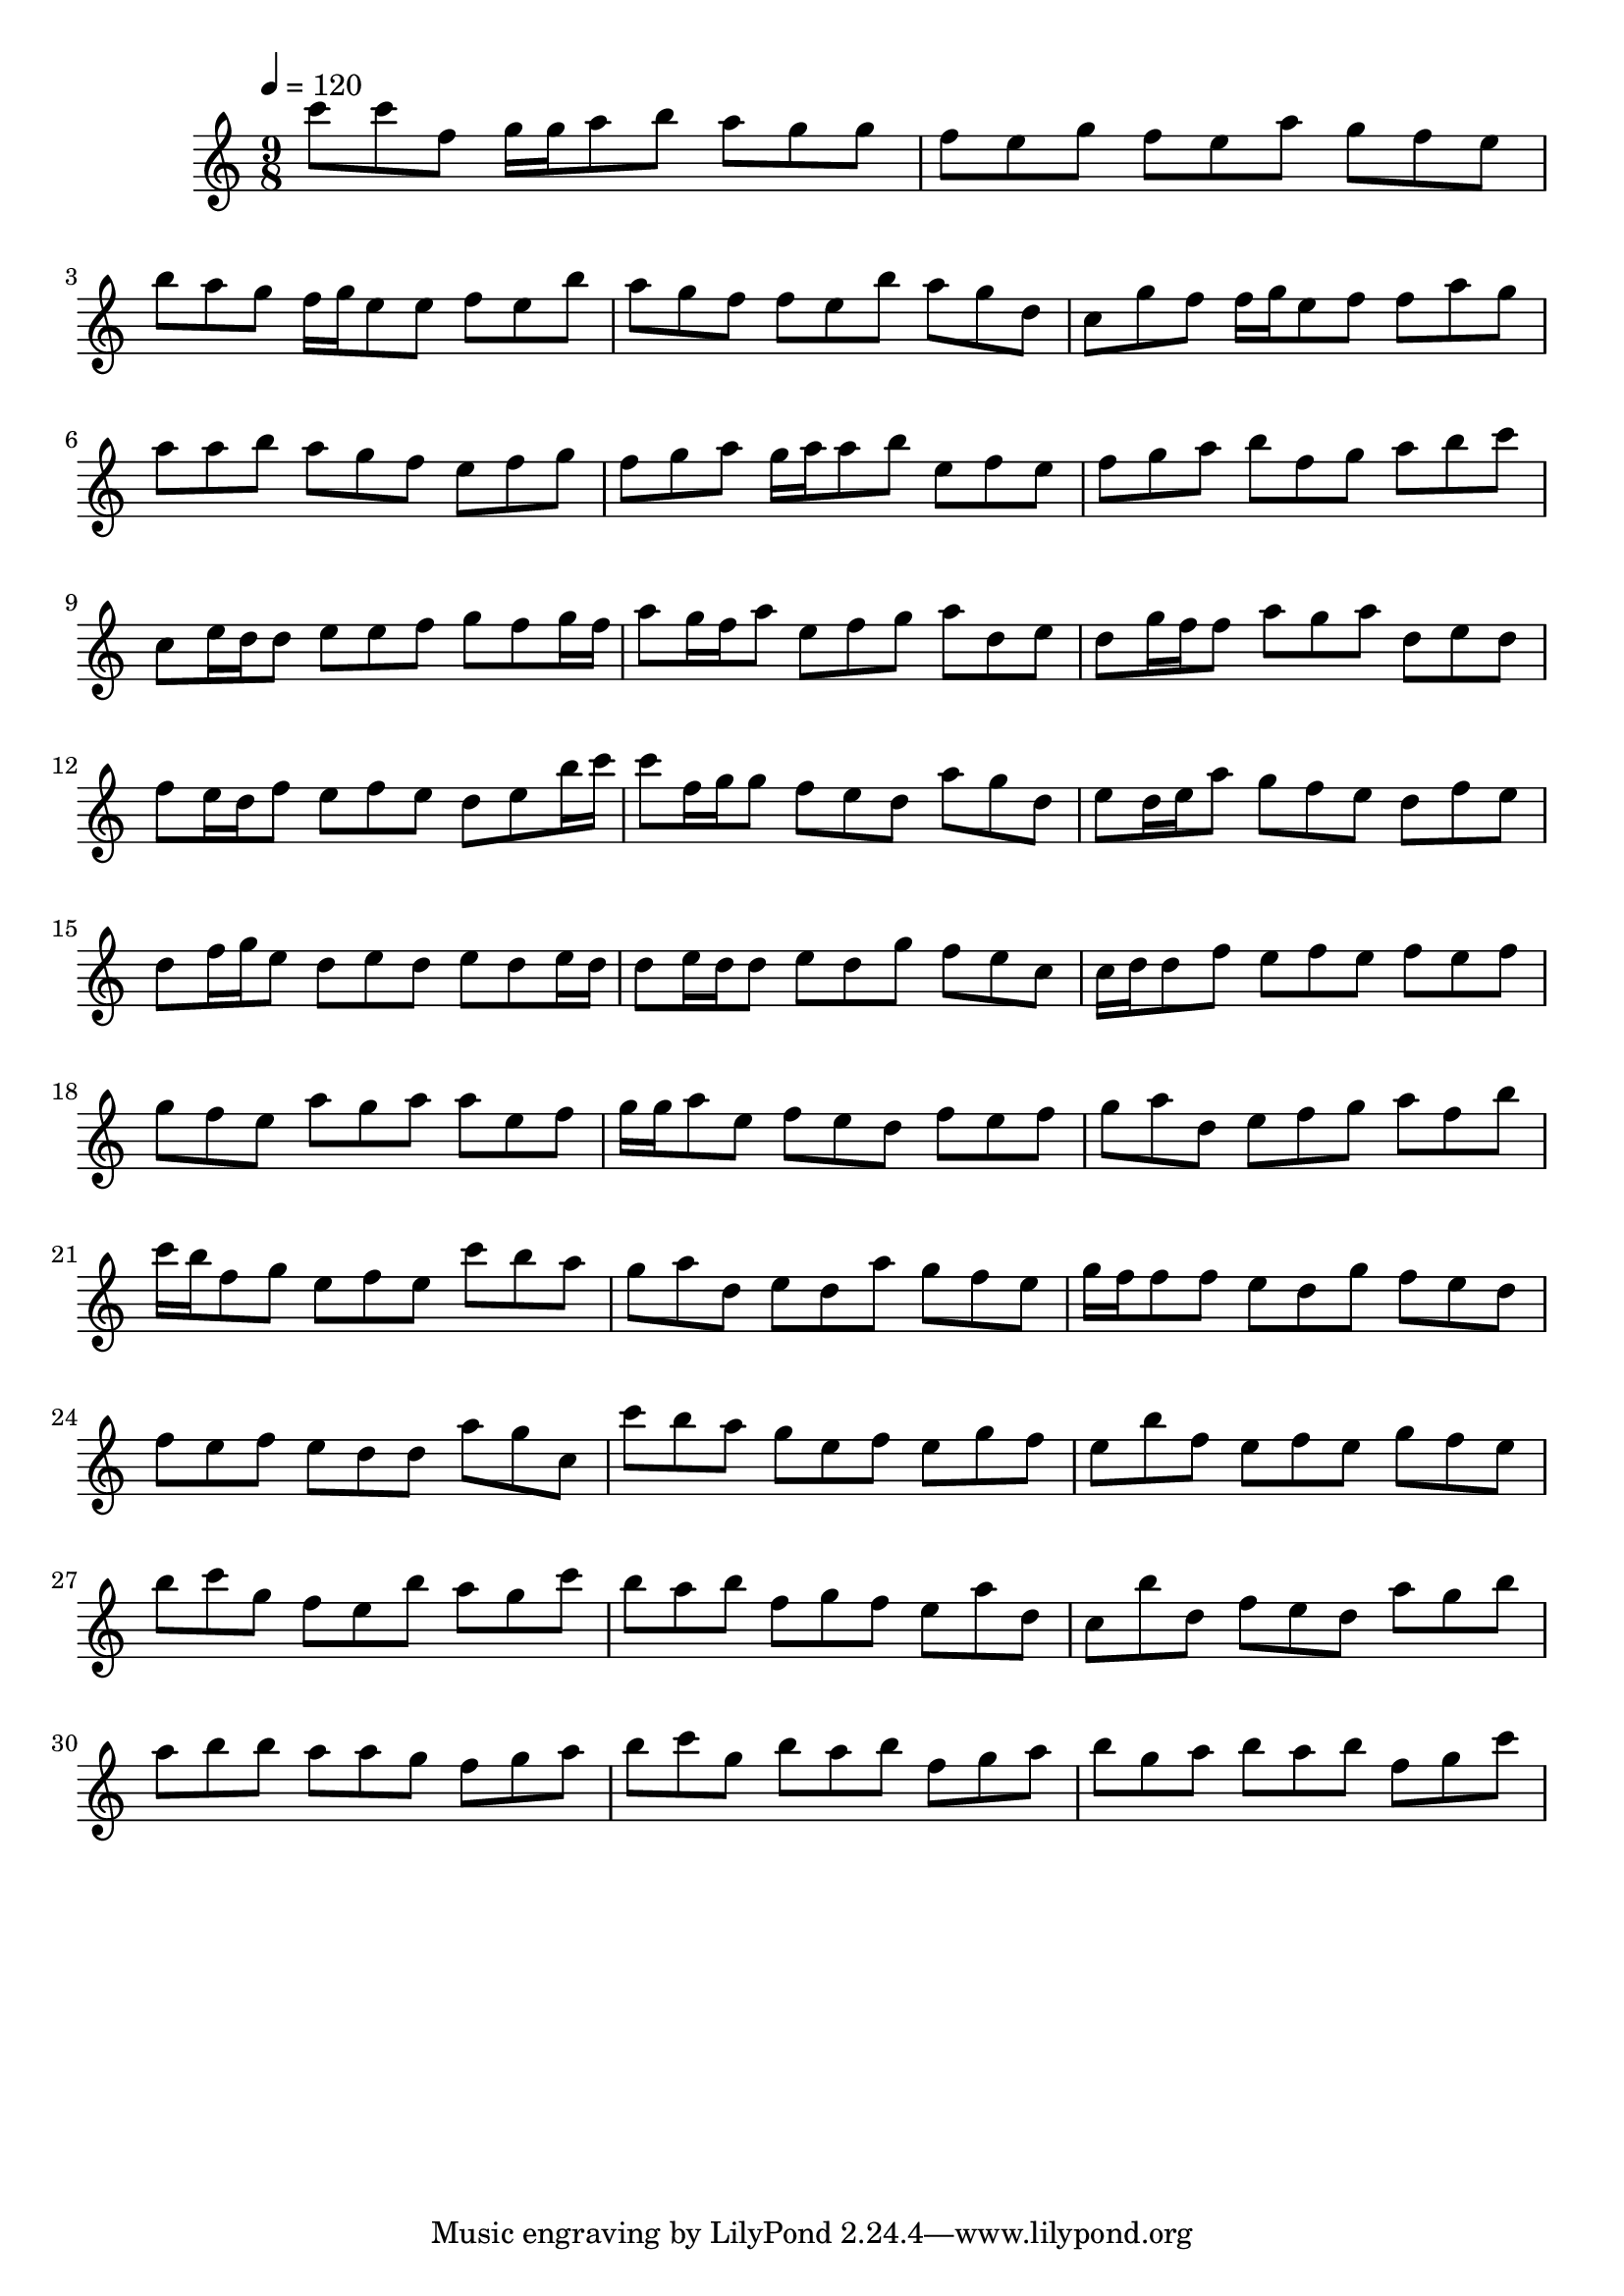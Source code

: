\version "2.12.0" 

\book {
	\score {
		<<
		\new Staff {
			<<
			\new Voice {
				{ 
					\clef treble 
					\time 9/8 
					\key c \major 
					\tempo 4 = 120 
					
% Section ----------

c'''8 c'''8 f''8 g''16 g''16 a''8 b''8 a''8 g''8 g''8 f''8 e''8 g''8 f''8 e''8 a''8 g''8 f''8 e''8 b''8 a''8 g''8 f''16 g''16 e''8 e''8 f''8 e''8 b''8 a''8 g''8 f''8 f''8 e''8 b''8 a''8 g''8 d''8 c''8 g''8 f''8 f''16 g''16 e''8 f''8 f''8 a''8 g''8 a''8 a''8 b''8 a''8 g''8 f''8 e''8 f''8 g''8 f''8 g''8 a''8 g''16 a''16 a''8 b''8 e''8 f''8 e''8 f''8 g''8 a''8 b''8 f''8 g''8 a''8 b''8 c'''8 
c''8 e''16 d''16 d''8 e''8 e''8 f''8 g''8 f''8 g''16 f''16 a''8 g''16 f''16 a''8 e''8 f''8 g''8 a''8 d''8 e''8 d''8 g''16 f''16 f''8 a''8 g''8 a''8 d''8 e''8 d''8 f''8 e''16 d''16 f''8 e''8 f''8 e''8 d''8 e''8 b''16 c'''16 c'''8 f''16 g''16 g''8 f''8 e''8 d''8 a''8 g''8 d''8 e''8 d''16 e''16 a''8 g''8 f''8 e''8 d''8 f''8 e''8 d''8 f''16 g''16 e''8 d''8 e''8 d''8 e''8 d''8 e''16 d''16 d''8 e''16 d''16 d''8 e''8 d''8 g''8 f''8 e''8 c''8 

% Section ----------

c''16 d''16 d''8 f''8 e''8 f''8 e''8 f''8 e''8 f''8 g''8 f''8 e''8 a''8 g''8 a''8 a''8 e''8 f''8 g''16 g''16 a''8 e''8 f''8 e''8 d''8 f''8 e''8 f''8 g''8 a''8 d''8 e''8 f''8 g''8 a''8 f''8 b''8 c'''16 b''16 f''8 g''8 e''8 f''8 e''8 c'''8 b''8 a''8 g''8 a''8 d''8 e''8 d''8 a''8 g''8 f''8 e''8 g''16 f''16 f''8 f''8 e''8 d''8 g''8 f''8 e''8 d''8 f''8 e''8 f''8 e''8 d''8 d''8 a''8 g''8 c''8 
c'''8 b''8 a''8 g''8 e''8 f''8 e''8 g''8 f''8 e''8 b''8 f''8 e''8 f''8 e''8 g''8 f''8 e''8 b''8 c'''8 g''8 f''8 e''8 b''8 a''8 g''8 c'''8 b''8 a''8 b''8 f''8 g''8 f''8 e''8 a''8 d''8 c''8 b''8 d''8 f''8 e''8 d''8 a''8 g''8 b''8 a''8 b''8 b''8 a''8 a''8 g''8 f''8 g''8 a''8 b''8 c'''8 g''8 b''8 a''8 b''8 f''8 g''8 a''8 b''8 g''8 a''8 b''8 a''8 b''8 f''8 g''8 c'''8 

				}
			}
			>>
		}
		>>

		\midi { }
		\layout { }
	}
}
